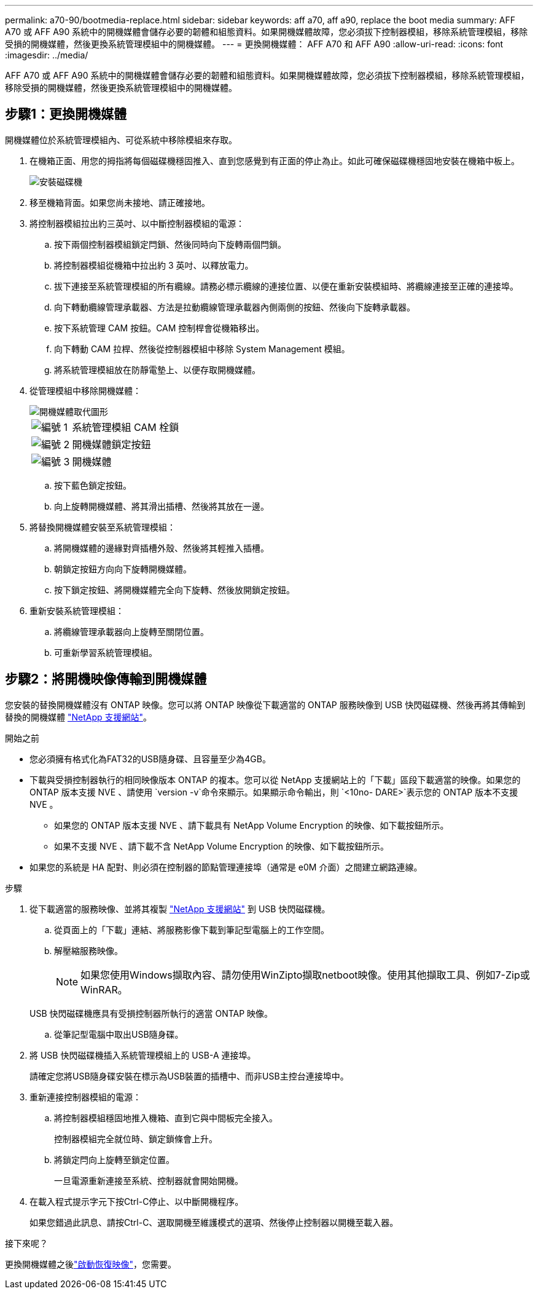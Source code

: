 ---
permalink: a70-90/bootmedia-replace.html 
sidebar: sidebar 
keywords: aff a70, aff a90, replace the boot media 
summary: AFF A70 或 AFF A90 系統中的開機媒體會儲存必要的韌體和組態資料。如果開機媒體故障，您必須拔下控制器模組，移除系統管理模組，移除受損的開機媒體，然後更換系統管理模組中的開機媒體。 
---
= 更換開機媒體： AFF A70 和 AFF A90
:allow-uri-read: 
:icons: font
:imagesdir: ../media/


[role="lead"]
AFF A70 或 AFF A90 系統中的開機媒體會儲存必要的韌體和組態資料。如果開機媒體故障，您必須拔下控制器模組，移除系統管理模組，移除受損的開機媒體，然後更換系統管理模組中的開機媒體。



== 步驟1：更換開機媒體

開機媒體位於系統管理模組內、可從系統中移除模組來存取。

. 在機箱正面、用您的拇指將每個磁碟機穩固推入、直到您感覺到有正面的停止為止。如此可確保磁碟機穩固地安裝在機箱中板上。
+
image::../media/drw_a800_drive_seated_IEOPS-960.svg[安裝磁碟機]

. 移至機箱背面。如果您尚未接地、請正確接地。
. 將控制器模組拉出約三英吋、以中斷控制器模組的電源：
+
.. 按下兩個控制器模組鎖定閂鎖、然後同時向下旋轉兩個閂鎖。
.. 將控制器模組從機箱中拉出約 3 英吋、以釋放電力。
.. 拔下連接至系統管理模組的所有纜線。請務必標示纜線的連接位置、以便在重新安裝模組時、將纜線連接至正確的連接埠。
.. 向下轉動纜線管理承載器、方法是拉動纜線管理承載器內側兩側的按鈕、然後向下旋轉承載器。
.. 按下系統管理 CAM 按鈕。CAM 控制桿會從機箱移出。
.. 向下轉動 CAM 拉桿、然後從控制器模組中移除 System Management 模組。
.. 將系統管理模組放在防靜電墊上、以便存取開機媒體。


. 從管理模組中移除開機媒體：
+
image::../media/drw_a70-90_boot_media_remove_replace_ieops-1367.svg[開機媒體取代圖形]

+
[cols="1,4"]
|===


 a| 
image::../media/icon_round_1.png[編號 1]
 a| 
系統管理模組 CAM 栓鎖



 a| 
image::../media/icon_round_2.png[編號 2]
 a| 
開機媒體鎖定按鈕



 a| 
image::../media/icon_round_3.png[編號 3]
 a| 
開機媒體

|===
+
.. 按下藍色鎖定按鈕。
.. 向上旋轉開機媒體、將其滑出插槽、然後將其放在一邊。


. 將替換開機媒體安裝至系統管理模組：
+
.. 將開機媒體的邊緣對齊插槽外殼、然後將其輕推入插槽。
.. 朝鎖定按鈕方向向下旋轉開機媒體。
.. 按下鎖定按鈕、將開機媒體完全向下旋轉、然後放開鎖定按鈕。


. 重新安裝系統管理模組：
+
.. 將纜線管理承載器向上旋轉至關閉位置。
.. 可重新學習系統管理模組。






== 步驟2：將開機映像傳輸到開機媒體

您安裝的替換開機媒體沒有 ONTAP 映像。您可以將 ONTAP 映像從下載適當的 ONTAP 服務映像到 USB 快閃磁碟機、然後再將其傳輸到替換的開機媒體 https://mysupport.netapp.com/["NetApp 支援網站"]。

.開始之前
* 您必須擁有格式化為FAT32的USB隨身碟、且容量至少為4GB。
* 下載與受損控制器執行的相同映像版本 ONTAP 的複本。您可以從 NetApp 支援網站上的「下載」區段下載適當的映像。如果您的 ONTAP 版本支援 NVE 、請使用 `version -v`命令來顯示。如果顯示命令輸出，則 `<10no- DARE>`表示您的 ONTAP 版本不支援 NVE 。
+
** 如果您的 ONTAP 版本支援 NVE 、請下載具有 NetApp Volume Encryption 的映像、如下載按鈕所示。
** 如果不支援 NVE 、請下載不含 NetApp Volume Encryption 的映像、如下載按鈕所示。


* 如果您的系統是 HA 配對、則必須在控制器的節點管理連接埠（通常是 e0M 介面）之間建立網路連線。


.步驟
. 從下載適當的服務映像、並將其複製 https://mysupport.netapp.com/["NetApp 支援網站"] 到 USB 快閃磁碟機。
+
.. 從頁面上的「下載」連結、將服務影像下載到筆記型電腦上的工作空間。
.. 解壓縮服務映像。
+

NOTE: 如果您使用Windows擷取內容、請勿使用WinZipto擷取netboot映像。使用其他擷取工具、例如7-Zip或WinRAR。

+
USB 快閃磁碟機應具有受損控制器所執行的適當 ONTAP 映像。

.. 從筆記型電腦中取出USB隨身碟。


. 將 USB 快閃磁碟機插入系統管理模組上的 USB-A 連接埠。
+
請確定您將USB隨身碟安裝在標示為USB裝置的插槽中、而非USB主控台連接埠中。

. 重新連接控制器模組的電源：
+
.. 將控制器模組穩固地推入機箱、直到它與中間板完全接入。
+
控制器模組完全就位時、鎖定鎖條會上升。

.. 將鎖定閂向上旋轉至鎖定位置。
+
一旦電源重新連接至系統、控制器就會開始開機。



. 在載入程式提示字元下按Ctrl-C停止、以中斷開機程序。
+
如果您錯過此訊息、請按Ctrl-C、選取開機至維護模式的選項、然後停止控制器以開機至載入器。



.接下來呢？
更換開機媒體之後link:bootmedia-recovery-image-boot.html["啟動恢復映像"]，您需要。
